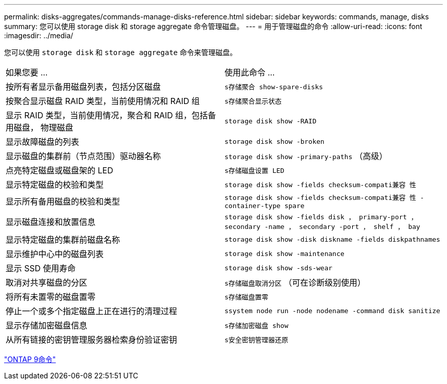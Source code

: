 ---
permalink: disks-aggregates/commands-manage-disks-reference.html 
sidebar: sidebar 
keywords: commands, manage, disks 
summary: 您可以使用 storage disk 和 storage aggregate 命令管理磁盘。 
---
= 用于管理磁盘的命令
:allow-uri-read: 
:icons: font
:imagesdir: ../media/


[role="lead"]
您可以使用 `storage disk` 和 `storage aggregate` 命令来管理磁盘。

|===


| 如果您要 ... | 使用此命令 ... 


 a| 
按所有者显示备用磁盘列表，包括分区磁盘
 a| 
`s存储聚合 show-spare-disks`



 a| 
按聚合显示磁盘 RAID 类型，当前使用情况和 RAID 组
 a| 
`s存储聚合显示状态`



 a| 
显示 RAID 类型，当前使用情况，聚合和 RAID 组，包括备用磁盘， 物理磁盘
 a| 
`storage disk show -RAID`



 a| 
显示故障磁盘的列表
 a| 
`storage disk show -broken`



 a| 
显示磁盘的集群前（节点范围）驱动器名称
 a| 
`storage disk show -primary-paths` （高级）



 a| 
点亮特定磁盘或磁盘架的 LED
 a| 
`s存储磁盘设置 LED`



 a| 
显示特定磁盘的校验和类型
 a| 
`storage disk show -fields checksum-compati兼容 性`



 a| 
显示所有备用磁盘的校验和类型
 a| 
`storage disk show -fields checksum-compati兼容 性 -container-type spare`



 a| 
显示磁盘连接和放置信息
 a| 
`storage disk show -fields disk ， primary-port ， secondary -name ， secondary -port ， shelf ， bay`



 a| 
显示特定磁盘的集群前磁盘名称
 a| 
`storage disk show -disk diskname -fields diskpathnames`



 a| 
显示维护中心中的磁盘列表
 a| 
`storage disk show -maintenance`



 a| 
显示 SSD 使用寿命
 a| 
`storage disk show -sds-wear`



 a| 
取消对共享磁盘的分区
 a| 
`s存储磁盘取消分区` （可在诊断级别使用）



 a| 
将所有未置零的磁盘置零
 a| 
`s存储磁盘置零`



 a| 
停止一个或多个指定磁盘上正在进行的清理过程
 a| 
`ssystem node run -node nodename -command disk sanitize`



 a| 
显示存储加密磁盘信息
 a| 
`s存储加密磁盘 show`



 a| 
从所有链接的密钥管理服务器检索身份验证密钥
 a| 
`s安全密钥管理器还原`

|===
http://docs.netapp.com/ontap-9/topic/com.netapp.doc.dot-cm-cmpr/GUID-5CB10C70-AC11-41C0-8C16-B4D0DF916E9B.html["ONTAP 9命令"^]
